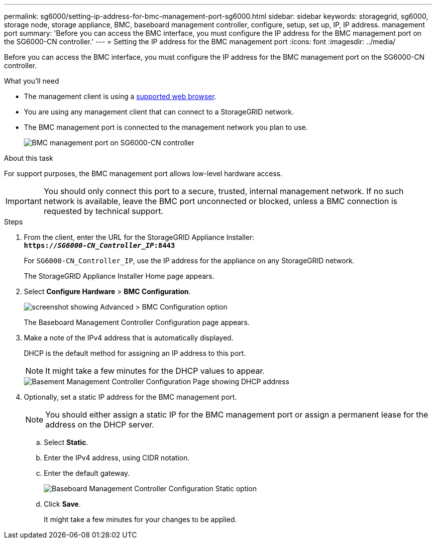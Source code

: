 ---
permalink: sg6000/setting-ip-address-for-bmc-management-port-sg6000.html
sidebar: sidebar
keywords: storagegrid, sg6000, storage node, storage appliance, BMC, baseboard management controller, configure, setup, set up, IP, IP address. management port
summary: 'Before you can access the BMC interface, you must configure the IP address for the BMC management port on the SG6000-CN controller.'
---
= Setting the IP address for the BMC management port
:icons: font
:imagesdir: ../media/

[.lead]
Before you can access the BMC interface, you must configure the IP address for the BMC management port on the SG6000-CN controller.

.What you'll need

* The management client is using a xref:../admin/web-browser-requirements.adoc[supported web browser].
* You are using any management client that can connect to a StorageGRID network.
* The BMC management port is connected to the management network you plan to use.
+
image::../media/sg6000_cn_bmc_management_port.gif[BMC management port on SG6000-CN controller]

.About this task

For support purposes, the BMC management port allows low-level hardware access.

IMPORTANT: You should only connect this port to a secure, trusted, internal management network. If no such network is available, leave the BMC port unconnected or blocked, unless a BMC connection is requested by technical support.

.Steps

. From the client, enter the URL for the StorageGRID Appliance Installer: +
`*https://_SG6000-CN_Controller_IP_:8443*`
+
For `SG6000-CN_Controller_IP`, use the IP address for the appliance on any StorageGRID network.
+
The StorageGRID Appliance Installer Home page appears.

. Select *Configure Hardware* > *BMC Configuration*.
+
image::../media/bmc_configuration_page.gif[screenshot showing Advanced > BMC Configuration option]
+
The Baseboard Management Controller Configuration page appears.

. Make a note of the IPv4 address that is automatically displayed.
+
DHCP is the default method for assigning an IP address to this port.
+
NOTE: It might take a few minutes for the DHCP values to appear.
+
image::../media/bmc_configuration_dhcp_address.gif[Basement Management Controller Configuration Page showing DHCP address]

. Optionally, set a static IP address for the BMC management port.
+
NOTE: You should either assign a static IP for the BMC management port or assign a permanent lease for the address on the DHCP server.

 .. Select *Static*.
 .. Enter the IPv4 address, using CIDR notation.
 .. Enter the default gateway.
+
image::../media/bmc_configuration_static_ip.gif[Baseboard Management Controller Configuration Static option]

 .. Click *Save*.
+
It might take a few minutes for your changes to be applied.
